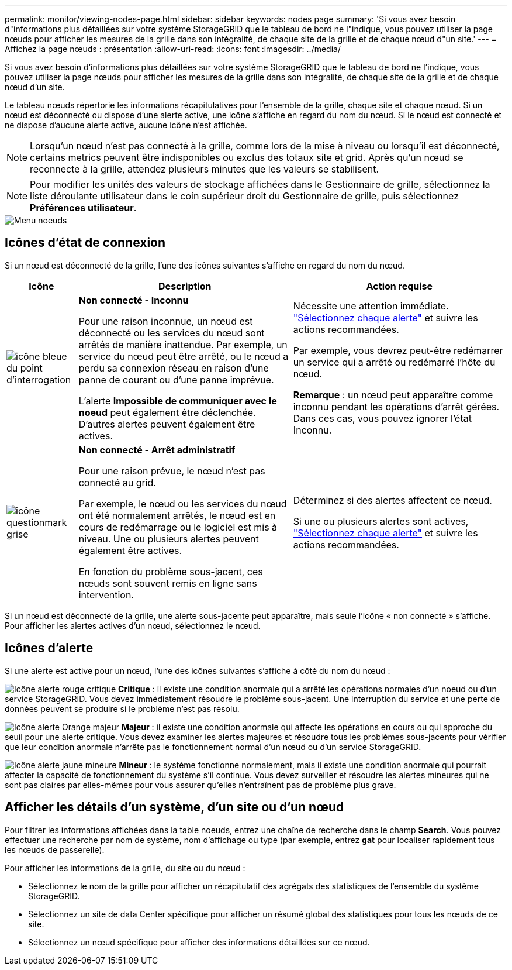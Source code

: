 ---
permalink: monitor/viewing-nodes-page.html 
sidebar: sidebar 
keywords: nodes page 
summary: 'Si vous avez besoin d"informations plus détaillées sur votre système StorageGRID que le tableau de bord ne l"indique, vous pouvez utiliser la page nœuds pour afficher les mesures de la grille dans son intégralité, de chaque site de la grille et de chaque nœud d"un site.' 
---
= Affichez la page nœuds : présentation
:allow-uri-read: 
:icons: font
:imagesdir: ../media/


[role="lead"]
Si vous avez besoin d'informations plus détaillées sur votre système StorageGRID que le tableau de bord ne l'indique, vous pouvez utiliser la page nœuds pour afficher les mesures de la grille dans son intégralité, de chaque site de la grille et de chaque nœud d'un site.

Le tableau nœuds répertorie les informations récapitulatives pour l'ensemble de la grille, chaque site et chaque nœud. Si un nœud est déconnecté ou dispose d'une alerte active, une icône s'affiche en regard du nom du nœud. Si le nœud est connecté et ne dispose d'aucune alerte active, aucune icône n'est affichée.


NOTE: Lorsqu'un nœud n'est pas connecté à la grille, comme lors de la mise à niveau ou lorsqu'il est déconnecté, certains metrics peuvent être indisponibles ou exclus des totaux site et grid. Après qu'un nœud se reconnecte à la grille, attendez plusieurs minutes que les valeurs se stabilisent.


NOTE: Pour modifier les unités des valeurs de stockage affichées dans le Gestionnaire de grille, sélectionnez la liste déroulante utilisateur dans le coin supérieur droit du Gestionnaire de grille, puis sélectionnez *Préférences utilisateur*.

image::../media/nodes_table.png[Menu noeuds]



== Icônes d'état de connexion

Si un nœud est déconnecté de la grille, l'une des icônes suivantes s'affiche en regard du nom du nœud.

[cols="1a,3a,3a"]
|===
| Icône | Description | Action requise 


 a| 
image:../media/icon_alarm_blue_unknown.png["icône bleue du point d'interrogation"]
 a| 
*Non connecté - Inconnu*

Pour une raison inconnue, un nœud est déconnecté ou les services du nœud sont arrêtés de manière inattendue. Par exemple, un service du nœud peut être arrêté, ou le nœud a perdu sa connexion réseau en raison d'une panne de courant ou d'une panne imprévue.

L'alerte *Impossible de communiquer avec le noeud* peut également être déclenchée. D'autres alertes peuvent également être actives.
 a| 
Nécessite une attention immédiate. link:monitoring-system-health.html#view-current-and-resolved-alerts["Sélectionnez chaque alerte"] et suivre les actions recommandées.

Par exemple, vous devrez peut-être redémarrer un service qui a arrêté ou redémarré l'hôte du nœud.

*Remarque* : un nœud peut apparaître comme inconnu pendant les opérations d'arrêt gérées. Dans ces cas, vous pouvez ignorer l'état Inconnu.



 a| 
image:../media/icon_alarm_gray_administratively_down.png["icône questionmark grise"]
 a| 
*Non connecté - Arrêt administratif*

Pour une raison prévue, le nœud n'est pas connecté au grid.

Par exemple, le nœud ou les services du nœud ont été normalement arrêtés, le nœud est en cours de redémarrage ou le logiciel est mis à niveau. Une ou plusieurs alertes peuvent également être actives.

En fonction du problème sous-jacent, ces nœuds sont souvent remis en ligne sans intervention.
 a| 
Déterminez si des alertes affectent ce nœud.

Si une ou plusieurs alertes sont actives, link:monitoring-system-health.html#view-current-and-resolved-alerts["Sélectionnez chaque alerte"] et suivre les actions recommandées.

|===
Si un nœud est déconnecté de la grille, une alerte sous-jacente peut apparaître, mais seule l'icône « non connecté » s'affiche. Pour afficher les alertes actives d'un nœud, sélectionnez le nœud.



== Icônes d'alerte

Si une alerte est active pour un nœud, l'une des icônes suivantes s'affiche à côté du nom du nœud :

image:../media/icon_alert_red_critical.png["Icône alerte rouge critique"] *Critique* : il existe une condition anormale qui a arrêté les opérations normales d'un noeud ou d'un service StorageGRID. Vous devez immédiatement résoudre le problème sous-jacent. Une interruption du service et une perte de données peuvent se produire si le problème n'est pas résolu.

image:../media/icon_alert_orange_major.png["Icône alerte Orange majeur"] *Majeur* : il existe une condition anormale qui affecte les opérations en cours ou qui approche du seuil pour une alerte critique. Vous devez examiner les alertes majeures et résoudre tous les problèmes sous-jacents pour vérifier que leur condition anormale n'arrête pas le fonctionnement normal d'un nœud ou d'un service StorageGRID.

image:../media/icon_alert_yellow_minor.png["Icône alerte jaune mineure"] *Mineur* : le système fonctionne normalement, mais il existe une condition anormale qui pourrait affecter la capacité de fonctionnement du système s'il continue. Vous devez surveiller et résoudre les alertes mineures qui ne sont pas claires par elles-mêmes pour vous assurer qu'elles n'entraînent pas de problème plus grave.



== Afficher les détails d'un système, d'un site ou d'un nœud

Pour filtrer les informations affichées dans la table noeuds, entrez une chaîne de recherche dans le champ *Search*. Vous pouvez effectuer une recherche par nom de système, nom d'affichage ou type (par exemple, entrez *gat* pour localiser rapidement tous les nœuds de passerelle).

Pour afficher les informations de la grille, du site ou du nœud :

* Sélectionnez le nom de la grille pour afficher un récapitulatif des agrégats des statistiques de l'ensemble du système StorageGRID.
* Sélectionnez un site de data Center spécifique pour afficher un résumé global des statistiques pour tous les nœuds de ce site.
* Sélectionnez un nœud spécifique pour afficher des informations détaillées sur ce nœud.

